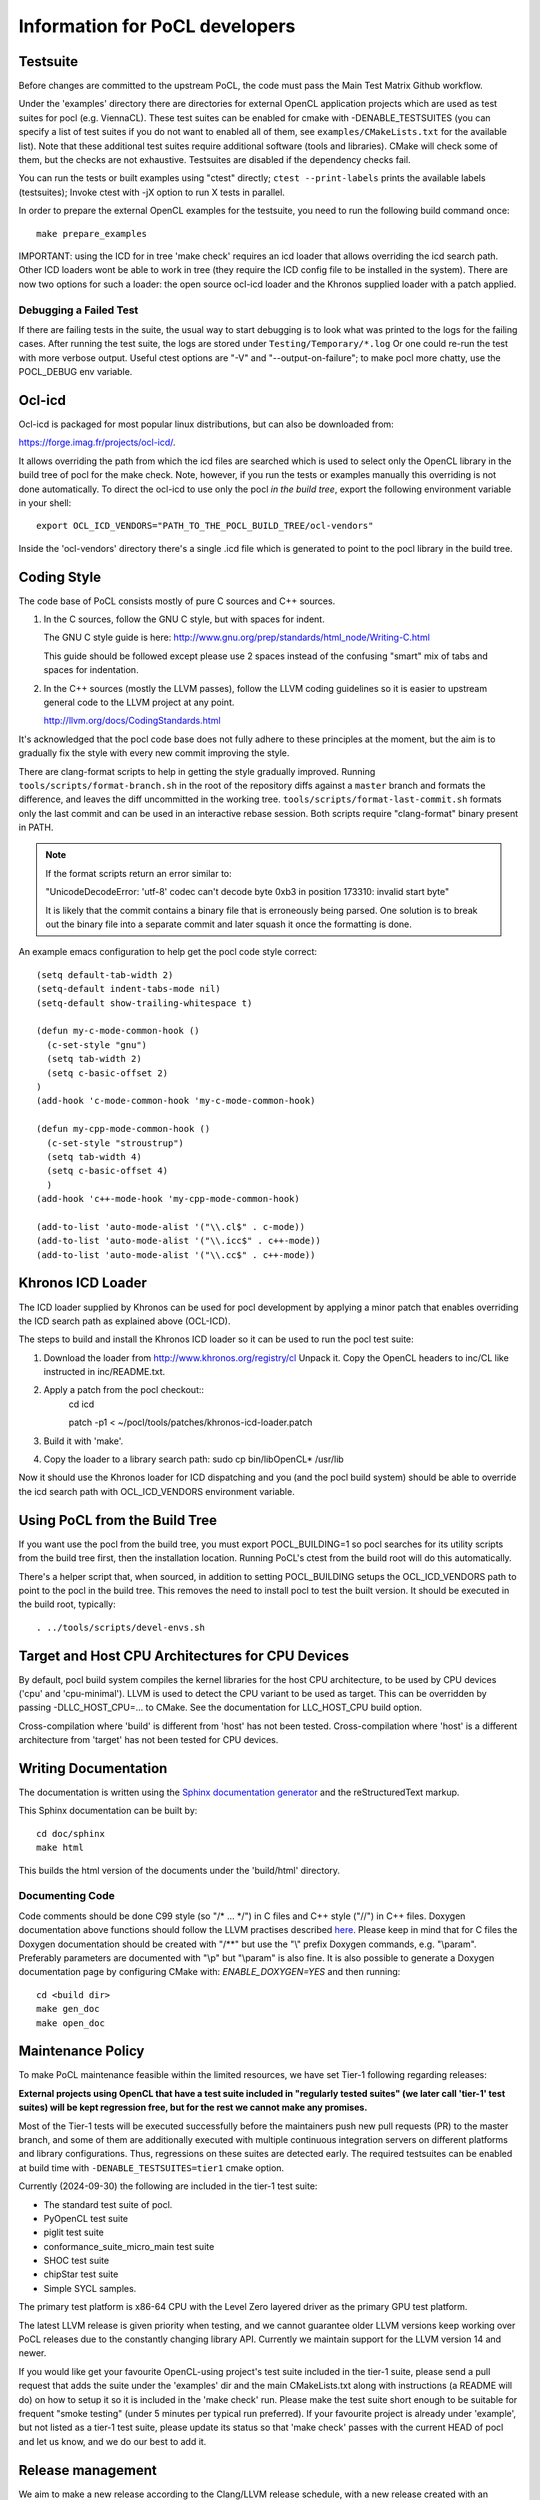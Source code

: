 Information for PoCL developers
===================================

Testsuite
----------

Before changes are committed to the upstream PoCL, the code must pass the Main
Test Matrix Github workflow.

Under the 'examples' directory there are directories for
external OpenCL application projects which are used as test suites for
pocl (e.g. ViennaCL). These test suites can be enabled for cmake
with -DENABLE_TESTSUITES (you can specify a list of test suites if you
do not want to enabled all of them, see ``examples/CMakeLists.txt`` for the
available list). Note that these additional test suites require
additional software (tools and libraries). CMake will check some of them,
but the checks are not exhaustive. Testsuites are disabled if
the dependency checks fail.

You can run the tests or built examples using "ctest" directly;
``ctest --print-labels`` prints the available labels (testsuites);
Invoke ctest with -jX option to run X tests in parallel.

In order to prepare the external OpenCL examples for the testsuite, you
need to run the following build command once::

   make prepare_examples

IMPORTANT: using the ICD for in tree 'make check' requires an icd
loader that allows overriding the icd search path. Other ICD loaders
wont be able to work in tree (they require the ICD config file to be
installed in the system).  There are now two options for such a loader:
the open source ocl-icd loader and the Khronos supplied loader with a
patch applied.

Debugging a Failed Test
^^^^^^^^^^^^^^^^^^^^^^^

If there are failing tests in the suite, the usual way to start
debugging is to look what was printed to the logs for the failing
cases. After running the test suite, the logs are stored under
``Testing/Temporary/*.log`` Or one could re-run the test with more
verbose output. Useful ctest options are "-V" and "--output-on-failure";
to make pocl more chatty, use the POCL_DEBUG env variable.

Ocl-icd
-------

Ocl-icd is packaged for most popular linux distributions,
but can also be downloaded from:

https://forge.imag.fr/projects/ocl-icd/.

It allows overriding the path from which the icd files
are searched which is used to select only the
OpenCL library in the build tree of pocl for the make check. Note,
however, if you run the tests or examples manually this overriding is
not done automatically. To direct the ocl-icd to use only the pocl *in
the build tree*, export the following environment variable in your
shell::

  export OCL_ICD_VENDORS="PATH_TO_THE_POCL_BUILD_TREE/ocl-vendors"

Inside the 'ocl-vendors' directory there's a single .icd file which is
generated to point to the pocl library in the build tree.

Coding Style
------------

The code base of PoCL consists mostly of pure C sources and C++ sources.

1) In the C sources, follow the GNU C style, but with spaces for indent.

   The GNU C style guide is here: http://www.gnu.org/prep/standards/html_node/Writing-C.html

   This guide should be followed except please use 2 spaces instead of the
   confusing "smart" mix of tabs and spaces for indentation.

2) In the C++ sources (mostly the LLVM passes), follow the LLVM coding
   guidelines so it is easier to upstream general code to the LLVM project
   at any point.

   http://llvm.org/docs/CodingStandards.html

It's acknowledged that the pocl code base does not fully adhere to these
principles at the moment, but the aim is to gradually fix the style with
every new commit improving the style.

There are clang-format scripts to help in getting the style gradually
improved. Running ``tools/scripts/format-branch.sh`` in the root of
the repository diffs against a ``master`` branch and formats the difference,
and leaves the diff uncommitted in the working tree.
``tools/scripts/format-last-commit.sh`` formats only the last commit and can be
used in an interactive rebase session. Both scripts require "clang-format" binary
present in PATH.

.. note::
    If the format scripts return an error similar to:

    "UnicodeDecodeError: 'utf-8' codec can't decode byte 0xb3 in position 173310:
    invalid start byte"

    It is likely that the commit contains a binary file that is erroneously
    being parsed. One solution is to break out the binary file into a separate
    commit and later squash it once the formatting is done.

An example emacs configuration to help get the pocl code style correct::

  (setq default-tab-width 2)
  (setq-default indent-tabs-mode nil)
  (setq-default show-trailing-whitespace t)

  (defun my-c-mode-common-hook ()
    (c-set-style "gnu")
    (setq tab-width 2)
    (setq c-basic-offset 2)
  )
  (add-hook 'c-mode-common-hook 'my-c-mode-common-hook)

  (defun my-cpp-mode-common-hook ()
    (c-set-style "stroustrup")
    (setq tab-width 4)
    (setq c-basic-offset 4)
    )
  (add-hook 'c++-mode-hook 'my-cpp-mode-common-hook)

  (add-to-list 'auto-mode-alist '("\\.cl$" . c-mode))
  (add-to-list 'auto-mode-alist '("\\.icc$" . c++-mode))
  (add-to-list 'auto-mode-alist '("\\.cc$" . c++-mode))

Khronos ICD Loader
------------------

The ICD loader supplied by Khronos can be used for pocl development by
applying a minor patch that enables overriding the ICD search path as
explained above (OCL-ICD).

The steps to build and install the Khronos ICD loader so it can be
used to run the pocl test suite:

#. Download the loader from http://www.khronos.org/registry/cl Unpack
   it. Copy the OpenCL headers to inc/CL like instructed in
   inc/README.txt.
#. Apply a patch from the pocl checkout::
     cd icd

     patch -p1 < ~/pocl/tools/patches/khronos-icd-loader.patch

#. Build it with 'make'.
#. Copy the loader to a library search path: sudo cp bin/libOpenCL* /usr/lib

Now it should use the Khronos loader for ICD dispatching and you (and
the pocl build system) should be able to override the icd search path
with OCL_ICD_VENDORS environment variable.

Using PoCL from the Build Tree
------------------------------

If you want use the pocl from the build tree, you must export
POCL_BUILDING=1 so pocl searches for its utility scripts from the
build tree first, then the installation location. Running PoCL's ctest
from the build root will do this automatically.

There's a helper script that, when sourced, in addition to setting
POCL_BUILDING setups the OCL_ICD_VENDORS path to point to the pocl in
the build tree. This removes the need to install pocl to test the
built version. It should be executed in the build root, typically::

  . ../tools/scripts/devel-envs.sh

Target and Host CPU Architectures for CPU Devices
-------------------------------------------------------------------

By default, pocl build system compiles the kernel libraries for
the host CPU architecture, to be used by CPU devices ('cpu' and 'cpu-minimal').
LLVM is used to detect the CPU variant to be used as target. This
can be overridden by passing -DLLC_HOST_CPU=... to CMake. See the
documentation for LLC_HOST_CPU build option.

Cross-compilation where 'build' is different from 'host' has not been
tested.
Cross-compilation where 'host' is a different architecture from 'target'
has not been tested for CPU devices.

Writing Documentation
---------------------

The documentation is written using the `Sphinx documentation generator
<http://sphinx-doc.org/>`_ and the reStructuredText markup.

This Sphinx documentation can be built by::

  cd doc/sphinx
  make html

This builds the html version of the documents under the 'build/html' directory.

Documenting Code
^^^^^^^^^^^^^^^^

Code comments should be done C99 style (so "/\* ... \*/") in C files and C++ style
("//") in C++ files. Doxygen documentation above functions should follow the
LLVM practises described `here
<https://llvm.org/docs/CodingStandards.html#doxygen-use-in-documentation-comments>`_.
Please keep in mind that for C files the Doxygen documentation should be created with "/\*\*"
but use the "\\" prefix Doxygen commands, e.g. "\\param". Preferably parameters
are documented with "\\p" but "\\param" is also fine. It is also possible to
generate a Doxygen documentation page by configuring CMake with: `ENABLE_DOXYGEN=YES`
and then running::

    cd <build dir>
    make gen_doc
    make open_doc

.. _maintenance-policy:

Maintenance Policy
-------------------

To make PoCL maintenance feasible within the limited resources, we have set
Tier-1 following regarding releases:

**External projects using OpenCL that have a test suite included in "regularly
tested suites" (we later call 'tier-1' test suites) will be kept regression free,
but for the rest we cannot make any promises.**

Most of the Tier-1 tests will be executed successfully before the maintainers push
new pull requests (PR) to the master branch, and some of them are additionally
executed with multiple continuous integration servers on
different platforms and library configurations. Thus, regressions on these suites
are detected early. The required testsuites can be enabled at build time with
``-DENABLE_TESTSUITES=tier1`` cmake option.

Currently (2024-09-30) the following are included in the tier-1 test suite:

* The standard test suite of pocl.
* PyOpenCL test suite
* piglit test suite
* conformance_suite_micro_main test suite
* SHOC test suite
* chipStar test suite
* Simple SYCL samples.

The primary test platform is x86-64 CPU with the Level Zero layered
driver as the primary GPU test platform.

The latest LLVM release is given priority when testing, and we cannot
guarantee older LLVM versions keep working over PoCL releases due to
the constantly changing library API. Currently we maintain support
for the LLVM version 14 and newer.

If you would like get your favourite OpenCL-using project's test
suite included in the tier-1 suite, please send a pull request that
adds the suite under the 'examples' dir and the main CMakeLists.txt along with
instructions (a README will do) on how to setup it so it is included in
the 'make check' run. Please make the test suite short enough to be suitable for
frequent "smoke testing" (under 5 minutes per typical run preferred).
If your favourite project is already under 'example', but not listed as a tier-1
test suite, please update its status so that 'make check' passes with the current
HEAD of pocl and let us know, and we do our best to add it.

.. _releasing:

Release management
----------------------------------

We aim to make a new release according to the Clang/LLVM release schedule,
with a new release created with an undefined delay after the latest
LLVM release.

For each release, a release manager is assigned. Release manager is responsible
for creating and uploading new release candidate tar balls and requesting for
testers from different platforms. After a release candidate round with
success reports and no failure reports, a release is published.

See the `maintenance-policy`_ for the current release criteria.

A checklist and hints for testing and making a release successfully:

* Check that notes_<VERSION>.rst in `doc/sphinx/source` has the most interesting
  updates done during the release cycle. Add missing changes from git log.

* Create a single commit in master branch: change the version to the
  release one (without -pre), in all relevant places (doc/**/conf.py,
  CMakeLists.txt, etc); update the .so version (if required);
  check that supported LLVM versions in cmake/LLVM.cmake are correct.
  Create the release branch from this commit and push it to github.

* In the master branch, create a new commit: increase version
  number (with -pre) in all relevant places; update the .so version;
  increase the supported LLVM versions in cmake/LLVM.cmake.
  Commit, push master to github. Now development can go on in master
  while the release branch is being stabilized.

* The previous two steps ensure that merge-base of release & master is
  the start of release branch, which ensures that merging release
  to the master will not screw up the version numbers in the master.
  Bugs which need to be fixed in both branches, should be committed to
  the release branch, then release branch merged to master.

* Create a new release on Github. Mark it as pre-release. This should
  create both a tarball and a git tag. Sign the package with a GPG
  key.

* Upload the package and the key also to portablecl.org/downloads via SFTP.

* Request for testers in Twitter and/or mailing list. Point the testers to
  send their test reports to you privately or by adding them to the wiki.
  A good way is to create a wiki page for the release schedule and a test
  log. See https://github.com/pocl/pocl/wiki/pocl-0.10-release-testing for
  an example.

* To publish a release, create a new release on Github without checking
  the pre-release checkbox. Upload tar ball simiarly as prereleases.

* Update the notes*.rst files in the Sphinx documentation folder.

* Update the http://portablecl.org web page with the release information.

* Advertise everywhere you can. At least in Mastodon and Twitter.

In case of any problems, ask any previous release manager for help.

